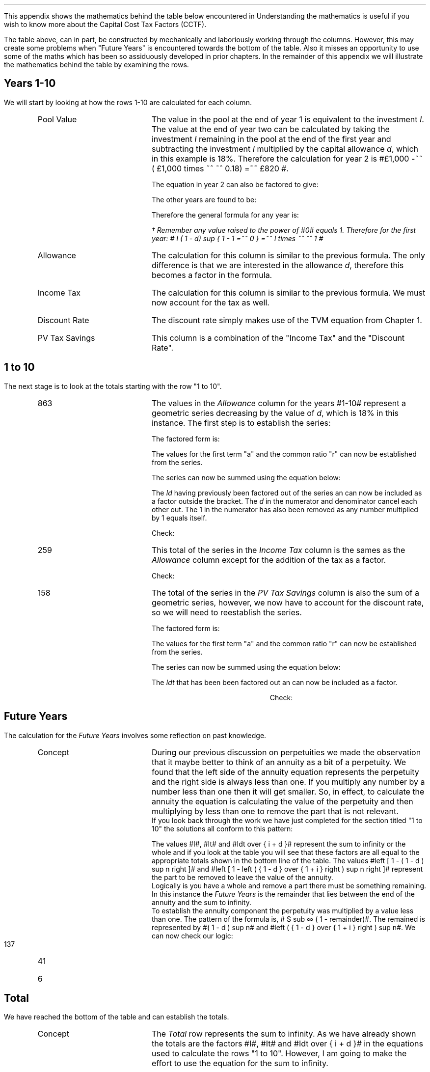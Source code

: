 .
.\" .XS
.\" APPENDIX A - Impact of WDA on capital costs
.\" .XE
.\" .ce 100
.\" \s+8\fBAPPENDIX A\s0\fP
.\" .sp 20
.\" .B
.\" .LG
.\" Impact of WDA on capital costs
.\" .R
.\" .ce 0
.\" .bp
.\" .
.\" .ce
.\" .LG
.\" .B
.\" Impact of WDA on capital costs
.\" .R
.\" .NL
.\" .LP
.\" .so Format/format.tmac
.\" .so Format/equation.tmac
.\" .so Format/pic.tmac
.\" .
.\" .APPENDIX "Impact of Writing Down Allowance (WDA) on capital costs"
.\" .
This appendix shows the mathematics behind the table below encountered in
.pdfhref -L -A . -D sec-15.3 Chapter 15.3
Understanding the mathematics is useful if you wish to know more about the
Capital Cost Tax Factors (CCTF).
.TS
tab (#) center;
l c c c c c
^  c c c c c
l n n n n n .
_
.sp 5p
Year#Pool Value#Allowance#Income Tax#Discount Rate# PV
#@ Year End#18%#30%#15%#Tax Savings
_
1#\[Po]1,000#\[Po]180#\[Po]54#0.8696#\[Po]47
2#820#148#44#0.7561#33
3#672#121#36#0.6575#24
4#551#99#30#0.5718#17
5#452#81#24#0.4972#12
6#371#67#20#0.4323#9
7#304#55#16#0.3759#6
8#249#45#13#0.3269#4
9#204#37#11#0.2843#3
10#168#30#9#0.2472#2
.T&
l s  n n n n
l s  n n n n . 
#_#_##_#
1 to 10#863#259##158
Future Years#137#41##6
#_#_##_#
Total#\[Po]1,000#\[Po]300##\[Po]164
#=#=##=#
.TE
.
The table above, can in part, be constructed by mechanically and laboriously
working through the columns. However, this may create some problems when
"Future Years" is encountered towards the bottom of the table. Also it misses
an opportunity to use some of the maths which has been so assiduously developed
in prior chapters. In the remainder of this appendix we will illustrate the
mathematics behind the table by examining the rows.
.
.SH
Years 1-10
.LP
We will start by looking at how the rows 1-10 are calculated for each column.
.RS
.IP "Pool Value" 18
The value in the pool at the end of year 1 is equivalent to the investment
\fII\fP. The value at the end of year two can be calculated by taking the
investment \fII\fP remaining in the pool at the end of the first year and
subtracting the investment \fII\fP multiplied by the capital allowance \fId\fP,
which in this example is 18%. Therefore the calculation for year 2 is
#\[Po]1,000 -~~ ( \[Po]1,000 times ~^ ~^ 0.18)  =~~ \[Po]820 #.
.EQ I
"Year 1 "lm I
.EN
.sp -0.6v
.EQ I
"Year 2 " lineup =~~ I -Id
.EN
The equation in year 2 can also be factored to give:
.EQ I
"Year 2 " lineup =~~ I(1 - d)
.EN
The other years are found to be:
.EQ I
"Year 3 " lineup =~~
I(1-d) sup 2
.EN
.sp -0.6v
.EQ I
"Year 4 " lineup =~~
I(1-d) sup 3
.EN
Therefore the general formula for any year is:
.EQ I
"Year n " lineup =~~
I(1-d) sup { n -1 }\(dg
.EN
.
.FS 
\(dg Remember any value raised to the power of #0# equals 1. Therefore for the
first year: # I ( 1 - d) sup { 1 - 1 =~~ 0 } =~~ I times ~^ ~^ 1 # 
.FE
.
.IP "Allowance" 18
The calculation for this column is similar to the previous formula. The only
difference is that we are interested in the allowance \fId\fP, therefore this
becomes a factor in the formula.
.EQ I
Id(1-d) sup { n -1 }
.EN
.IP "Income Tax" 18
The calculation for this column is similar to the previous formula. We must now
account for the tax as well.
.EQ I
Idt(1-d) sup { n -1 }
.EN
.IP "Discount Rate" 18
The discount rate simply makes use of the TVM equation from Chapter 1.
.EQ I
1 over { ( 1 + i ) sup n } 
.EN
.IP "PV Tax Savings" 18
This column is a combination of the "Income Tax" and the "Discount Rate".
.EQ I
{ Idt(1-d) sup { n -1 } }
over
{ ( 1 + i ) sup n } 
.EN
.RE
.
.SH
1 to 10
.LP
The next stage is to look at the totals starting with the row "1 to 10".
.RS
.IP "863" 18
The values in the \fIAllowance\fP column for the years #1-10# represent a
geometric series decreasing by the value of \fId\fP, which is 18% in this
instance. The first step is to establish the series:
.EQ I
Id + Id(1-d) + Id(1-d) sup 2 + Id(1-d) sup 3 + .... Id(1-d) sup { n -1 }
.EN
The factored form is:
.EQ I
Id ~ left ( 1 + (1-d) + (1-d) sup 2 + (1-d) sup 3
+ ....
(1-d) sup { n -1 } right ) 
.EN
The values for the first term "a" and the common ratio "r" can now be
established from the series.
.EQ I
a =~~ 1  
.EN
.EQ I
"Common Ratio: " left [ b over a =~~ c over b right ]
tf 
{ ( 1 - d ) }  over 1
=~~ 
{ ( 1 - d ) sup 2 } over { ( 1 - d ) }
tf 
r =~~  ( 1 - d )
.EN
The series can now be summed using the equation below:
.EQ I
"r < 1 or negative "
tf
S sub n =~~ {  a(1 - r sup n ) } over { ( 1 - r ) }
.EN
.EQ I
tf S sub n =~~ { 1 left [ 1 - ( 1 - d ) sup n right ]  } 
over
{ 1 - ( 1 - d ) }
=~~
{ 1 left [ 1 - ( 1 - d ) sup n right ]  } 
over
{ ( 1 - 1 + d ) =~~ d }
=~~
{ 1 left [ 1 - ( 1 - d ) sup n right ]  } 
over
d 
.EN
The \fIId\fP having previously been factored out of the series an can now be
included as a factor outside the bracket. The \fId\fP in the numerator and
denominator cancel each other out. The 1 in the numerator has also been removed
as any number multiplied by 1 equals itself.
.EQ I
Id ~ left ( { 1 left [ 1 - ( 1 - d ) sup n right ]  } 
over
d right )
=~~
I ~  left [ 1 - ( 1 - d ) sup n right ]
.EN
Check:
.EQ I
863 lm I ~  left [ 1 - ( 1 - d ) sup n right ]
.EN
.sp -0.6v
.EQ I
lineup =~~
1,000 ~  left [ 1 - ( 1 - 0.18 ) sup 10 right ]
.EN
.sp -0.6v
.EQ I
lineup =~~
1,000 times ~^ ~^ 0.863
.EN
.sp -0.6v
.EQ I
lineup =~~
863
.EN
.IP "259" 18
This total of the series in the \fIIncome Tax\fP column is the sames as the
\fIAllowance\fP column except for the addition of the tax as a factor.
.EQ I
It ~  left [ 1 - ( 1 - d ) sup n right ]
.EN
Check:
.EQ I
259 lm It ~  left [ 1 - ( 1 - d ) sup n right ]
.EN
.sp -0.6v
.EQ I
lineup =~~
1,000 times ~^ ~^ 0.3 ~  left [ 1 - ( 1 - 0.18 ) sup 10 right ]
.EN
.sp -0.6v
.EQ I
lineup =~~
300 times ~^ ~^ 0.863
.EN
.sp -0.6v
.EQ I
lineup =~~
259
.EN
.IP "158" 18
The total of the series in the \fIPV Tax Savings\fP column is also the sum of a
geometric series, however, we now have to account for the discount rate, so we
will need to reestablish the series.
.EQ I
 Idt over { ( 1 + i ) } + 
 Idt(1-d) over { ( 1 + i ) sup 2} +
 Idt(1-d) sup 2 over { ( 1 + i ) sup 3 } +
 Idt(1-d) sup 3 over { ( 1 + i ) sup 4 } +
 .... Idt(1-d) sup { n -1 } over { ( 1 + i ) sup n }
.EN
The factored form is:
.EQ I
Idt ~ left ( 
 1 over { ( 1 + i ) } + 
 (1-d) over { ( 1 + i ) sup 2 } +
 (1-d) sup 2 over { ( 1 + i ) sup 3 } +
 (1-d) sup 3 over { ( 1 + i ) sup 4 } +
 .... (1-d) sup { n -1 } over { ( 1 + i ) sup n }
 right )
.EN
The values for the first term "a" and the common ratio "r" can now be
established from the series.
.EQ I
a =~~ 1 over { ( 1 + i ) }  
.EN
.EQ I
"Common Ratio: " left [ b over a =~~ c over b right ]
tf
{ 1-d over { ( 1 + i ) sup 2 } }
over
{ 1 over { 1 + i  } } 
=~~ 
{ (1-d) sup 2 over { ( 1 + i ) sup 3 } }
over
{ 1 - d over { ( 1 + i ) sup 2 } }
tf
r =~~   {  1 - d  }  over { 1 + i  } 
.EN

The series can now be summed using the equation below:
.EQ I
"r < 1 or negative " tf
S sub n =~~ {  a(1 - r sup n ) } over { ( 1 - r ) }
.EN
.
.EQ I
S sub n lm { 1 over {  1 + i  } 
left [ 1 - left ( {  1 - d  }  over { 1 + i  } right ) sup n 
right ]  } 
over
{ 1 -  {  1 - d  }  over { 1 + i  }  }
.EN
.sp -0.6v
.EQ I
lineup =~~
{ 1 over {  1 + i  } 
left [ 1 - left ( {  1 - d  }  over { 1 + i  } right ) sup n 
right ]  } 
over
{  { i + d  }  over { 1 + i }  }
.EN
.sp -0.6v
.EQ I
lineup =~~
{  1 + i  } over {  i + d  } 
{ 1 over {  1 + i  } 
left [ 1 - left ( {  1 - d  }  over { 1 + i  } right ) sup n 
right ]  } 
.EN
.sp -0.6v
.EQ I
lineup =~~
1 over {  i + d  } 
left [ 1 - left ( {  1 - d  }  over { 1 + i  } right ) sup n 
right ] 
.EN
The \fIIdt\fP that has been been factored out an can now be included as a
factor. 
.EQ I
Idt times ~^ ~^
1 over {  i + d  } 
left [ 1 - left ( {  1 - d  }  over { 1 + i  } right ) sup n 
right ]
=~~
Idt over {  i + d  } 
left [ 1 - left ( {  1 - d  }  over { 1 + i  } right ) sup n 
right ]
.EN
.
.KS
Check:
.EQ I
158 lm
Idt over {  i + d  } 
left [ 1 - left ( {  1 - d  }  over { 1 + i  } right ) sup n 
right ]
.EN
.sp -0.6v
.EQ I
lineup =~~
{ 1,000(0.18)(0.3) }  
over { ( 0.15 + 0.18 ) }
~  left [ 1 - left ( { 1 - 0.18 } over { 1 + 0.15 }  right ) sup 10 right ]
.EN
.sp -0.6v
.EQ I
lineup =~~
164 times ~^ 0.966
.EN
.sp -0.6v
.EQ I
lineup =~~
158
.EN
.KE
.RE
.
.SH
Future Years
.LP
The calculation for the \fIFuture Years\fP involves some reflection on past
knowledge.
.LP
.RS
.IP "Concept" 18
During our previous discussion on perpetuities we made the
observation that it maybe better to think of an annuity as a bit of a
perpetuity. We found that the left side of the annuity equation represents the
perpetuity and the right side is always less than one. If you multiply any
number by a number less than one then it will get smaller. So, in effect, to
calculate the annuity the equation is calculating the value of the perpetuity
and then multiplying by less than one to remove the part that is not relevant.
.sp 0.3v
If you look back through the work we have just completed for the section titled
"1 to 10" the solutions all conform to this pattern:
.EQ I
I ~  left [ 1 - ( 1 - d ) sup n right ]
lm
1,000 ~  left [ 1 - ( 1 - 0.18 ) sup 10 right ]
.EN
.sp -0.6v
.EQ I
lineup =~~
1,000 times ~^ 0.863
.EN
.sp -0.6v
.EQ I
lineup =~~
863
.EN
.
.EQ I
It ~  left [ 1 - ( 1 - d ) sup n right ]
lineup =~~
300 ~  left [ 1 - ( 1 - 0.18 ) sup 10 right ]
.EN
.sp -0.6v
.EQ I
lineup =~~
300 times ~^ 0.863
.EN
.sp -0.6v
.EQ I
lineup =~~
259
.EN
.
.EQ I
Idt over {  i + d  } 
left [ 1 - left ( {  1 - d  }  over { 1 + i  } right ) sup n 
right ]
lineup =~~
164 ~  left [ 1 - ( 0.713 ) sup 10 right ]
.EN
.sp -0.6v
.EQ I
lineup =~~
164 times ~^ 0.966
.EN
.sp -0.6v
.EQ I
lineup =~~
158
.EN
The values #I#, #It# and #Idt over {  i + d  }# represent the sum to infinity
or the whole and if you look at the table you will see that these factors are
all equal to the appropriate totals shown in the bottom line of the table.  The
values #left [ 1 - ( 1 - d ) sup n right ]# and #left [ 1 - left ( {  1 - d }
over { 1 + i  } right ) sup n right ]# represent the part to be removed to
leave the value of the annuity.
.sp 0.3v
Logically is you have a whole and remove a part there must be something
remaining. In this instance the \fIFuture Years\fP is the remainder that lies
between the end of the annuity and the sum to infinity.
.sp 0.3v
To establish the annuity component the perpetuity was multiplied by a value
less than one. The pattern of the formula is,  # S sub \[if] ( 1 - remainder)#.
The remained is represented by #( 1 - d ) sup n# and #left ( {  1 - d  } over {
1 + i  } right ) sup n#. 
.sp 0.3v
.KS
We can now check our logic:
.IP "137" 18
.EQ I
137 lm I ( 1 - d ) sup n 
.EN
.sp -0.6v
.EQ I
lineup =~~
1,000 ~  ( 1 - 0.18 ) sup 10 
.EN
.sp -0.6v
.EQ I
lineup =~~
1,000 times ~^ 0.137
.EN
.sp -0.6v
.EQ I
lineup =~~
137
.EN
.KE
.
.IP "41" 18
.EQ I
41 lm
It ( 1 - d ) sup n 
.EN
.sp -0.6v
.EQ I
lineup =~~
300 ~  ( 1 - 0.18 ) sup 10 
.EN
.sp -0.6v
.EQ I
lineup =~~
300 times ~^ 0.137
.EN
.sp -0.6v
.EQ I
lineup =~~
41
.EN
.
.IP "6" 18
.EQ I
6 lm 
Idt ~
left ( {  1 - d  }  over { 1 + i  } right ) sup n
.EN
.sp -0.6v
.EQ I
lineup =~~
164 ~  ( 0.713 ) sup 10 
.EN
.sp -0.6v
.EQ I
lineup =~~
164 times ~^ 0.034
.EN
.sp -0.6v
.EQ I
lineup =~~
6
.EN
.RE
.
.SH
Total
.LP
We have reached the bottom of the table and can establish the totals.
.RS
.IP "Concept" 18
The \fITotal\fP row represents the sum to infinity. As we have already shown
the totals are the factors #I#, #It# and #Idt over {  i + d  }# in the
equations used to calculate the rows "1 to 10". However, I am going to make the
effort to use the equation for the sum to infinity.
.IP "1,000" 18
Logical would tell you that this must be equal to the initial investment #I#.
However we can use the equation for the sum to infinity and show how the terms
cancel out to leave only the #I#.
.EQ I
S sub \[if] =~~ a over { 1 -r }
.EN
In our previous work we have established the values of #a# and #r#:
.EQ I
a =~~ 1  
~~~~~~~~~~~
r =~~  ( 1 - d )
.EN
The solution:
.EQ I
1,000 lm Id left [  a over { 1 -r } right ]
.EN
.sp -0.6v
.EQ I
lineup =~~
Id left [  1 over { 1 - ( 1 - d ) } right ]
.EN
.sp -0.6v
.EQ I
lineup =~~
Id left [  1 over { 1 -  1 + d  } right ]
.EN
.sp -0.6v
.EQ I
lineup =~~
Id left [  1 over d right ]
.EN
.sp -0.6v
.EQ I
lineup =~~
Id over d 
.EN
.sp -0.6v
.EQ I
lineup =~~
I
.EN
.
.KS
Check:
.EQ I
1,000 lm I
.EN
.sp -0.6v
.EQ I
lineup =~~
1,000
.EN
.KE
.IP "300" 18
The values of #a# and #r# are the same the only difference is that the factor
#Id# becomes #Idt#.
.EQ I
300 lm Idt left [  a over { 1 -r } right ]
.EN
.sp -0.6v
.EQ I
lineup =~~
Idt left [  1 over { 1 - ( 1 - d ) } right ]
.EN
.sp -0.6v
.EQ I
lineup =~~
Idt left [  1 over { 1 -  1 + d  } right ]
.EN
.sp -0.6v
.EQ I
lineup =~~
Idt left [  1 over d right ]
.EN
.sp -0.6v
.EQ I
lineup =~~
Idt over d 
.EN
.sp -0.6v
.EQ I
lineup =~~
It
.EN
.
Check:
.EQ I
300 lineup =~~ It
.EN
.sp -0.6v
.EQ I
lineup =~~
1,000 times ~^ 0.3
.EN
.sp -0.6v
.EQ I
lineup =~~
300
.EN
.IP "164" 18
Again we will start with the sum to infinity:
.EQ I
S sub \[if] =~~ a over { 1 -r }
.EN
In our previous work we have established the values of #a# and #r#:
.EQ I
a =~~ 1 over { ( 1 + i ) }  
~~~~~~~~ 
r =~~   {  1 - d }  over { 1 + i } 
.EN
The solution:
.EQ I
164 lm
Idt left [  a over { 1 -r } right ]
.EN
.sp -0.6v
.EQ I
lineup =~~
Idt left [  { 1 over { 1 + i  } } 
over 
{ 1 - {  1 - d  }  over { 1 + i  } } right ]
.EN
.sp -0.6v
.EQ I
lineup =~~
Idt left [  { 1 over {  1 + i  } } 
over 
{ {  i + d  }  over { 1 + i  } } right ]
.EN
.sp -0.6v
.EQ I
lineup =~~
Idt times ~^ 1 over {  1 + i  } times ~^
{  1 + i  }  over { i + d  }  
.EN
.sp -0.6v
.EQ I
lineup =~~
Idt times ~^ 1 over {  i + d } 
.EN
.sp -0.6v
.EQ I
lineup =~~
Idt over {  i + d  } 
.EN
.
.KS
Check:
.EQ I
164 lm
Idt over {  i + d  } 
.EN
.sp -0.6v
.EQ I
lineup =~~
{ 1,000(0.18)(0.3) } over { ( 0.15 + 0.18 ) }
.EN
.sp -0.6v
.EQ I
lineup =~~
54 over 0.330
.EN
.sp -0.6v
.EQ I
lineup =~~
164
.EN
.KE
.RE
.
.SH
Conclusion
.LP
We have worked through the mathematics associated with the table and from this
we have two equations which we can use to aid in the establishment of the
investment cost equations:
.IP "Annuity - tax savings" 5
This equation calculates the tax savings for a given period of time.
.EQ I
Idt over {  i + d  } 
left [ 1 - left ( {  1 - d  }  over { 1 + i  } right ) sup n 
right ]
.EN
The equation is most useful for calculating the tax savings when working with
single asset pools. This equation is not used anywhere in the document which is
a failing on my part.
.IP "Infinity - tax savings" 5
The equation to calculate the tax savings to infinity is used when working with
continuing pools. You will recognise from our work on perpetuities in Chapter 9
that the equation below is also the factor outside the bracket for the annuity
equation above.
.EQ I
Idt over {  i + d  } 
.EN

